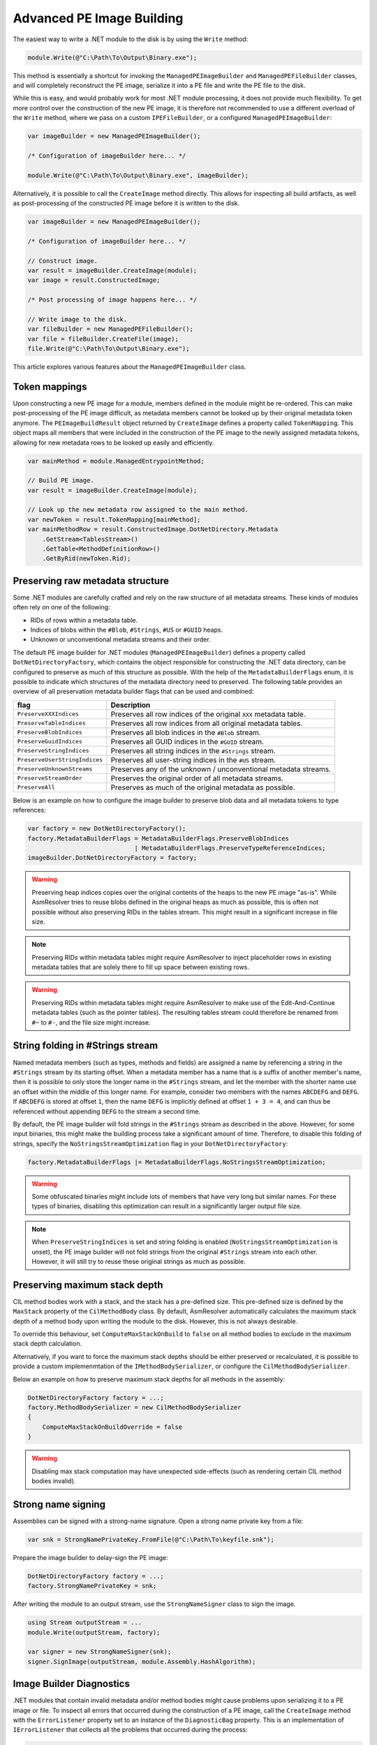 .. _dotnet-advanced-pe-image-building:

Advanced PE Image Building
==========================

The easiest way to write a .NET module to the disk is by using the ``Write`` method:

.. code-block:: csharp

    module.Write(@"C:\Path\To\Output\Binary.exe");


This method is essentially a shortcut for invoking the ``ManagedPEImageBuilder`` and ``ManagedPEFileBuilder`` classes, and will completely reconstruct the PE image, serialize it into a PE file and write the PE file to the disk. 

While this is easy, and would probably work for most .NET module processing, it does not provide much flexibility. To get more control over the construction of the new PE image, it is therefore not recommended to use a different overload of the ``Write`` method, where we pass on a custom ``IPEFileBuilder``, or a configured ``ManagedPEImageBuilder``:

.. code-block:: csharp

    var imageBuilder = new ManagedPEImageBuilder();
    
    /* Configuration of imageBuilder here... */

    module.Write(@"C:\Path\To\Output\Binary.exe", imageBuilder);

Alternatively, it is possible to call the ``CreateImage`` method directly. This allows for inspecting all build artifacts, as well as post-processing of the constructed PE image before it is written to the disk.

.. code-block:: csharp

    var imageBuilder = new ManagedPEImageBuilder();
    
    /* Configuration of imageBuilder here... */

    // Construct image.
    var result = imageBuilder.CreateImage(module);
    var image = result.ConstructedImage;
    
    /* Post processing of image happens here... */

    // Write image to the disk.
    var fileBuilder = new ManagedPEFileBuilder();
    var file = fileBuilder.CreateFile(image);
    file.Write(@"C:\Path\To\Output\Binary.exe");


This article explores various features about the ``ManagedPEImageBuilder`` class.


Token mappings
--------------

Upon constructing a new PE image for a module, members defined in the module might be re-ordered. This can make post-processing of the PE image difficult, as metadata members cannot be looked up by their original metadata token anymore. The ``PEImageBuildResult`` object returned by ``CreateImage`` defines a property called ``TokenMapping``. This object maps all members that were included in the construction of the PE image to the newly assigned metadata tokens, allowing for new metadata rows to be looked up easily and efficiently.

.. code-block:: csharp

    var mainMethod = module.ManagedEntrypointMethod;

    // Build PE image.
    var result = imageBuilder.CreateImage(module);

    // Look up the new metadata row assigned to the main method.
    var newToken = result.TokenMapping[mainMethod];
    var mainMethodRow = result.ConstructedImage.DotNetDirectory.Metadata
        .GetStream<TablesStream>()
        .GetTable<MethodDefinitionRow>()
        .GetByRid(newToken.Rid);


Preserving raw metadata structure
---------------------------------

Some .NET modules are carefully crafted and rely on the raw structure of all metadata streams. These kinds of modules often rely on one of the following:

- RIDs of rows within a metadata table.
- Indices of blobs within the ``#Blob``, ``#Strings``, ``#US`` or ``#GUID`` heaps.
- Unknown or unconventional metadata streams and their order.

The default PE image builder for .NET modules (``ManagedPEImageBuilder``) defines a property called ``DotNetDirectoryFactory``, which contains the object responsible for constructing the .NET data directory, can be configured to preserve as much of this structure as possible. With the help of the ``MetadataBuilderFlags`` enum, it is possible to indicate which structures of the metadata directory need to preserved. The following table provides an overview of all preservation metadata builder flags that can be used and combined:

+----------------------------------------+-------------------------------------------------------------------+
| flag                                   | Description                                                       |
+========================================+===================================================================+
| ``PreserveXXXIndices``                 | Preserves all row indices of the original ``XXX`` metadata table. |
+----------------------------------------+-------------------------------------------------------------------+
| ``PreserveTableIndices``               | Preserves all row indices from all original metadata tables.      |
+----------------------------------------+-------------------------------------------------------------------+
| ``PreserveBlobIndices``                | Preserves all blob indices in the ``#Blob`` stream.               |
+----------------------------------------+-------------------------------------------------------------------+
| ``PreserveGuidIndices``                | Preserves all GUID indices in the ``#GUID`` stream.               |
+----------------------------------------+-------------------------------------------------------------------+
| ``PreserveStringIndices``              | Preserves all string indices in the ``#Strings`` stream.          |
+----------------------------------------+-------------------------------------------------------------------+
| ``PreserveUserStringIndices``          | Preserves all user-string indices in the ``#US`` stream.          |
+----------------------------------------+-------------------------------------------------------------------+
| ``PreserveUnknownStreams``             | Preserves any of the unknown / unconventional metadata streams.   |
+----------------------------------------+-------------------------------------------------------------------+
| ``PreserveStreamOrder``                | Preserves the original order of all metadata streams.             |
+----------------------------------------+-------------------------------------------------------------------+
| ``PreserveAll``                        | Preserves as much of the original metadata as possible.           |
+----------------------------------------+-------------------------------------------------------------------+


Below is an example on how to configure the image builder to preserve blob data and all metadata tokens to type references:

.. code-block:: csharp

    var factory = new DotNetDirectoryFactory();
    factory.MetadataBuilderFlags = MetadataBuilderFlags.PreserveBlobIndices 
                                 | MetadataBuilderFlags.PreserveTypeReferenceIndices;
    imageBuilder.DotNetDirectoryFactory = factory;


.. warning::

    Preserving heap indices copies over the original contents of the heaps to the new PE image "as-is". While AsmResolver tries to reuse blobs defined in the original heaps as much as possible, this is often not possible without also preserving RIDs in the tables stream. This might result in a significant increase in file size.

.. note::

    Preserving RIDs within metadata tables might require AsmResolver to inject placeholder rows in existing metadata tables that are solely there to fill up space between existing rows.

.. warning::

    Preserving RIDs within metadata tables might require AsmResolver to make use of the Edit-And-Continue metadata tables (such as the pointer tables). The resulting tables stream could therefore be renamed from ``#~`` to ``#-``, and the file size might increase.


String folding in #Strings stream
---------------------------------

Named metadata members (such as types, methods and fields) are assigned a name by referencing a string in the ``#Strings`` stream by its starting offset. When a metadata member has a name that is a suffix of another member's name, then it is possible to only store the longer name in the ``#Strings`` stream, and let the member with the shorter name use an offset within the middle of this longer name. For example, consider two members with the names ``ABCDEFG`` and ``DEFG``. If ``ABCDEFG`` is stored at offset ``1``, then the name ``DEFG`` is implicitly defined at offset ``1 + 3 = 4``, and can thus be referenced without appending ``DEFG`` to the stream a second time.

By default, the PE image builder will fold strings in the ``#Strings`` stream as described in the above. However, for some input binaries, this might make the building process take a significant amount of time. Therefore, to disable this folding of strings, specify the ``NoStringsStreamOptimization`` flag in your ``DotNetDirectoryFactory``:

.. code-block:: csharp

    factory.MetadataBuilderFlags |= MetadataBuilderFlags.NoStringsStreamOptimization;


.. warning::
    Some obfuscated binaries might include lots of members that have very long but similar names. For these types of binaries, disabling this optimization can result in a significantly larger output file size.


.. note::

    When ``PreserveStringIndices`` is set and string folding is enabled (``NoStringsStreamOptimization`` is unset), the PE image builder will not fold strings from the original ``#Strings`` stream into each other. However, it will still try to reuse these original strings as much as possible.


Preserving maximum stack depth
------------------------------

CIL method bodies work with a stack, and the stack has a pre-defined size. This pre-defined size is defined by the ``MaxStack`` property of the ``CilMethodBody`` class. By default, AsmResolver automatically calculates the maximum stack depth of a method body upon writing the module to the disk. However, this is not always desirable.

To override this behaviour, set ``ComputeMaxStackOnBuild`` to ``false`` on all method bodies to exclude in the maximum stack depth calculation.

Alternatively, if you want to force the maximum stack depths should be either preserved or recalculated, it is possible to provide a custom implemenmtation of the ``IMethodBodySerializer``, or configure the ``CilMethodBodySerializer``.

Below an example on how to preserve maximum stack depths for all methods in the assembly:

.. code-block:: csharp

    DotNetDirectoryFactory factory = ...;
    factory.MethodBodySerializer = new CilMethodBodySerializer
    {
        ComputeMaxStackOnBuildOverride = false
    }
    

.. warning::

    Disabling max stack computation may have unexpected side-effects (such as rendering certain CIL method bodies invalid). 



Strong name signing
-------------------

Assemblies can be signed with a strong-name signature. Open a strong name private key from a file:

.. code-block:: csharp
    
    var snk = StrongNamePrivateKey.FromFile(@"C:\Path\To\keyfile.snk");
    
Prepare the image builder to delay-sign the PE image:
 
.. code-block:: csharp
    
    DotNetDirectoryFactory factory = ...;
    factory.StrongNamePrivateKey = snk;
    
After writing the module to an output stream, use the ``StrongNameSigner`` class to sign the image.

.. code-block:: csharp

    using Stream outputStream = ...
    module.Write(outputStream, factory);
    
    var signer = new StrongNameSigner(snk);
    signer.SignImage(outputStream, module.Assembly.HashAlgorithm);


.. _dotnet-image-builder-diagnostics:

Image Builder Diagnostics 
-------------------------

.NET modules that contain invalid metadata and/or method bodies might cause problems upon serializing it to a PE image or file. 
To inspect all errors that occurred during the construction of a PE image, call the ``CreateImage`` method with the ``ErrorListener`` property set to an instance of the ``DiagnosticBag`` property. 
This is an implementation of ``IErrorListener`` that collects all the problems that occurred during the process:

.. code-block:: csharp

    // Set up a diagnostic bag as an error listener.
    var diagnosticBag = new DiagnosticBag();
    imageBuilder.ErrorListener = diagnosticBag;

    // Build image.
    var result = imageBuilder.CreateImage(module);

    // Print all errors.
    Console.WriteLine("Construction finished with {0} errors.", diagnosticBag.Exceptions.Count);
    foreach (var error in diagnosticBag.Exceptions)
        Console.WriteLine(error.Message);


Whenever a problem is reported, AsmResolver attempts to recover or fill in default data where corrupted data was encountered. 
To simply build the PE image ignoring all diagnostic errors, it is also possible to pass in ``EmptyErrorListener.Instance`` instead:

.. code-block:: csharp

    imageBuilder.ErrorListener = EmptyErrorListener.Instance;


.. warning::

    Using ``EmptyErrorListener`` will surpress any non-critical builder errors, however these errors are typically indicative of an invalid executable being constructed. 
    Therefore, even if an output file is produced, it may have unexpected side-effects (such as the file not functioning properly).


.. note::

    Setting an instance of ``IErrorListener`` in the image builder will only affect the building process.
    If the input module is initialized from a file containing invalid metadata, you may still experience reader errors, even if an ``EmptyErrorListener`` is specified.
    See :ref:`dotnet-advanced-module-reading` for handling reader diagnostics.


To test whether any of the errors resulted in AsmResolver to abort the construction of the image, use the ``PEImageBuildResult::HasFailed`` property.
If this property is set to ``false``, the image stored in the ``ConstructedImage`` property can be written to the disk:

.. code-block:: csharp

    if (!result.HasFailed)
    {
        var fileBuilder = new ManagedPEFileBuilder();
        var file = fileBuilder.CreateFile(result.ConstructedImage);
        file.Write("output.exe");
    }


